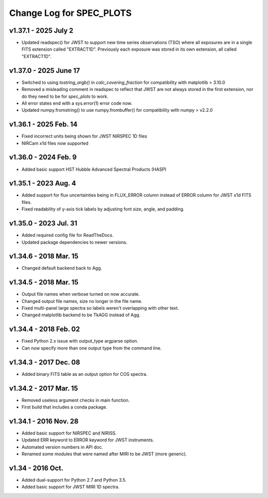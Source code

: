 Change Log for SPEC_PLOTS
=========================

v1.37.1 - 2025 July 2 
----------------------
* Updated readspec() for JWST to support new time series observations
  (TSO) where all exposures are in a single FITS extension called
  "EXTRACT1D". Previously each exposure was stored in its own
  extension, all called "EXTRACT1D".

v1.37.0 - 2025 June 17 
----------------------
* Switched to using `tostring_argb()` in `calc_covering_fraction`
  for compatibility with matplotlib > 3.10.0
* Removed a misleading comment in readspec to reflect that JWST are
  not always stored in the first extension, nor do they need to be for
  `spec_plots` to work.
* All error states end with a sys.error(1) error code now.
* Updated numpy.fromstring() to use numpy.frombuffer() for
  compatibility with numpy > v2.2.0
  
  
v1.36.1 - 2025 Feb. 14 
----------------------
* Fixed incorrect units being shown for JWST NIRSPEC 1D files  
* NIRCam x1d files now supported  
  
v1.36.0 - 2024 Feb. 9 
-----------------
* Added basic support HST Hubble Advanced Spectral Products (HASP)  
 
v1.35.1 - 2023 Aug. 4
-----------------
* Added support for flux uncertainties being in FLUX_ERROR column
  instead of ERROR column for JWST x1d FITS files.
* Fixed readability of y-axis tick labels by adjusting font size,
  angle, and padding.

v1.35.0 - 2023 Jul. 31
-----------------
* Added required config file for ReadTheDocs.
* Updated package dependencies to newer versions.

v1.34.6 - 2018 Mar. 15
-----------------
* Changed default backend back to Agg.

v1.34.5 - 2018 Mar. 15
-----------------
* Output file names when verbose turned on now accurate.
* Changed output file names, size no longer in the file name.
* Fixed multi-panel large spectra so labels weren't overlapping with other text.
* Changed matplotlib backend to be TkAGG instead of Agg.

v1.34.4 - 2018 Feb. 02
-----------------
* Fixed Python 2.x issue with output_type argparse option.
* Can now specify more than one output type from the command line.

v1.34.3 - 2017 Dec. 08
-----------------
* Added binary FITS table as an output option for COS spectra.

v1.34.2 - 2017 Mar. 15
-----------------
* Removed useless argument checks in main function.
* First build that includes a conda package.

v1.34.1 - 2016 Nov. 28
-----------------
* Added basic support for NIRSPEC and NIRISS.
* Updated ERR keyword to ERROR keyword for JWST instruments.
* Automated version numbers in API doc.
* Renamed some modules that were named after MIRI to be JWST (more generic).

v1.34 - 2016 Oct.
-----------------
* Added dual-support for Python 2.7 and Python 3.5.
* Added basic support for JWST MIRI 1D spectra.
